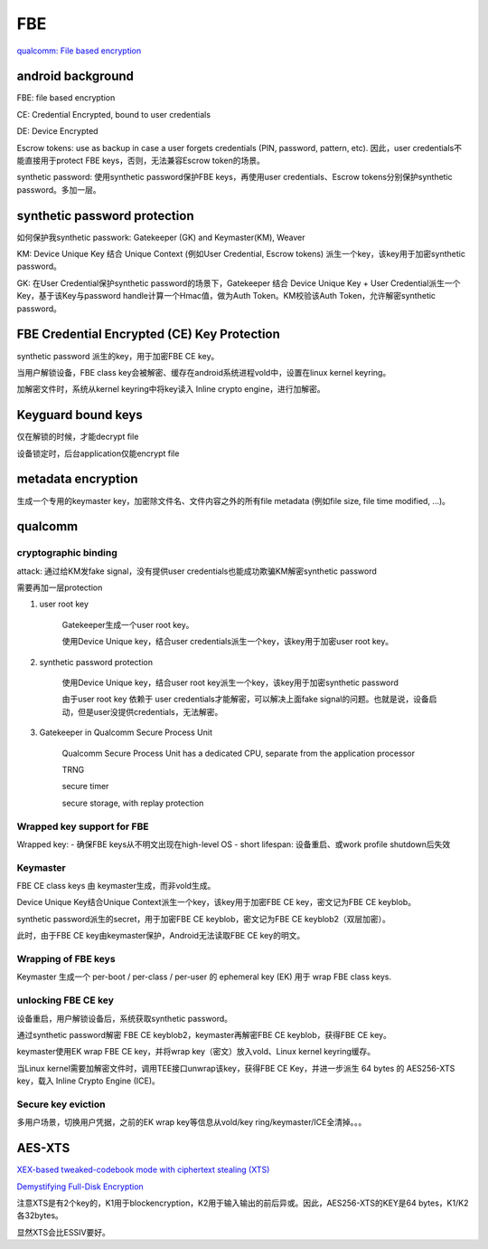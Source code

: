 FBE
=======

`qualcomm: File based encryption <https://www.qualcomm.com/media/documents/files/file-based-encryption.pdf>`_

android background
--------------------

FBE: file based encryption

CE: Credential Encrypted, bound to user credentials

DE: Device Encrypted

Escrow tokens:  use as backup in case a user forgets credentials (PIN, password, pattern, etc).  因此，user credentials不能直接用于protect FBE keys，否则，无法兼容Escrow token的场景。

synthetic password: 使用synthetic password保护FBE keys，再使用user credentials、Escrow tokens分别保护synthetic password。多加一层。

synthetic password protection
------------------------------

如何保护我synthetic passwork: Gatekeeper (GK) and Keymaster(KM), Weaver

KM: Device Unique Key 结合 Unique Context (例如User Credential, Escrow tokens) 派生一个key，该key用于加密synthetic password。

GK: 在User Credential保护synthetic password的场景下，Gatekeeper 结合 Device Unique Key + User Credential派生一个Key，基于该Key与password handle计算一个Hmac值，做为Auth Token。KM校验该Auth Token，允许解密synthetic password。

FBE Credential Encrypted (CE) Key Protection
-----------------------------------------------

synthetic password 派生的key，用于加密FBE CE key。

当用户解锁设备，FBE class key会被解密、缓存在android系统进程vold中，设置在linux kernel keyring。

加解密文件时，系统从kernel keyring中将key读入 Inline crypto engine，进行加解密。

Keyguard bound keys
----------------------

仅在解锁的时候，才能decrypt file

设备锁定时，后台application仅能encrypt file

metadata encryption
---------------------

生成一个专用的keymaster key，加密除文件名、文件内容之外的所有file metadata (例如file size, file time modified, ...)。

qualcomm 
------------

cryptographic binding
****************************

attack: 通过给KM发fake signal，没有提供user credentials也能成功欺骗KM解密synthetic password

需要再加一层protection

1. user root key

    Gatekeeper生成一个user root key。

    使用Device Unique key，结合user credentials派生一个key，该key用于加密user root key。

#. synthetic password protection

    使用Device Unique key，结合user root key派生一个key，该key用于加密synthetic password

    由于user root key 依赖于 user credentials才能解密，可以解决上面fake signal的问题。也就是说，设备启动，但是user没提供credentials，无法解密。

#. Gatekeeper in Qualcomm Secure Process Unit

    Qualcomm Secure Process Unit has a dedicated CPU, separate from the application processor

    TRNG

    secure timer

    secure storage, with replay protection

Wrapped key support for FBE
****************************

Wrapped key:
- 确保FBE keys从不明文出现在high-level OS
- short lifespan: 设备重启、或work profile shutdown后失效

Keymaster
****************************

FBE CE class keys 由 keymaster生成，而非vold生成。

Device Unique Key结合Unique Context派生一个key，该key用于加密FBE CE key，密文记为FBE CE keyblob。

synthetic password派生的secret，用于加密FBE CE keyblob，密文记为FBE CE keyblob2（双层加密）。

此时，由于FBE CE key由keymaster保护，Android无法读取FBE CE key的明文。

Wrapping of FBE keys
****************************

Keymaster 生成一个 per-boot / per-class / per-user 的 ephemeral key (EK) 用于 wrap FBE class keys.

unlocking FBE CE key
****************************

设备重启，用户解锁设备后，系统获取synthetic password。

通过synthetic password解密 FBE CE keyblob2，keymaster再解密FBE CE keyblob，获得FBE CE key。

keymaster使用EK wrap FBE CE key，并将wrap key（密文）放入vold、Linux kernel keyring缓存。

当Linux kernel需要加解密文件时，调用TEE接口unwrap该key，获得FBE CE Key，并进一步派生 64 bytes 的 AES256-XTS key，载入 Inline Crypto Engine (ICE)。

Secure key eviction
****************************

多用户场景，切换用户凭据，之前的EK wrap key等信息从vold/key ring/keymaster/ICE全清掉。。。


AES-XTS
-----------

`XEX-based tweaked-codebook mode with ciphertext stealing (XTS) <https://en.wikipedia.org/wiki/Disk_encryption_theory#XEX-based_tweaked-codebook_mode_with_ciphertext_stealing_(XTS)>`_

`Demystifying Full-Disk Encryption <https://www.ise.io/wp-content/uploads/2017/07/fde_whitepaper_draft_20170627.pdf>`_

注意XTS是有2个key的，K1用于blockencryption，K2用于输入输出的前后异或。因此，AES256-XTS的KEY是64 bytes，K1/K2各32bytes。

显然XTS会比ESSIV要好。
